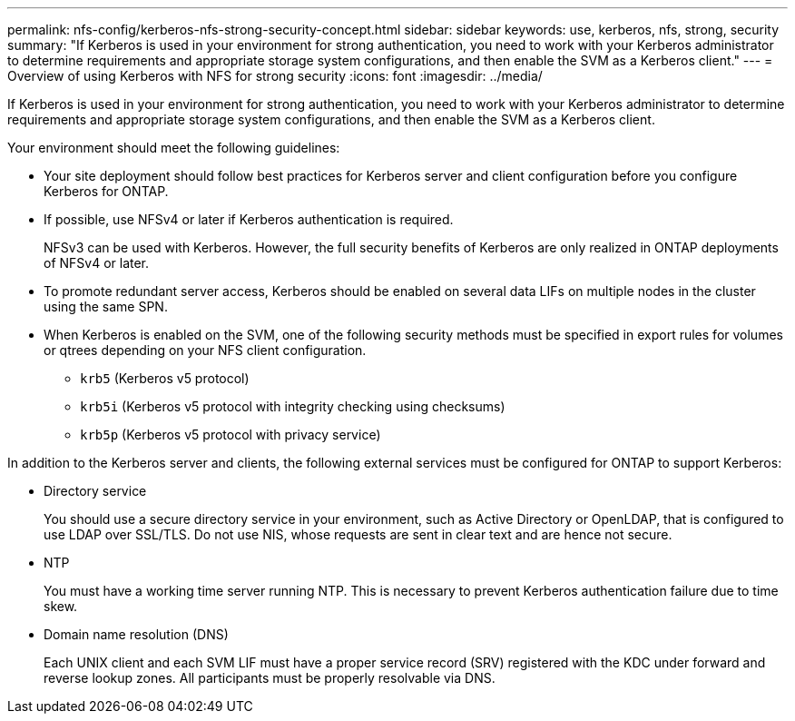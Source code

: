 ---
permalink: nfs-config/kerberos-nfs-strong-security-concept.html
sidebar: sidebar
keywords: use, kerberos, nfs, strong, security
summary: "If Kerberos is used in your environment for strong authentication, you need to work with your Kerberos administrator to determine requirements and appropriate storage system configurations, and then enable the SVM as a Kerberos client."
---
= Overview of using Kerberos with NFS for strong security
:icons: font
:imagesdir: ../media/

[.lead]
If Kerberos is used in your environment for strong authentication, you need to work with your Kerberos administrator to determine requirements and appropriate storage system configurations, and then enable the SVM as a Kerberos client.

Your environment should meet the following guidelines:

* Your site deployment should follow best practices for Kerberos server and client configuration before you configure Kerberos for ONTAP.
* If possible, use NFSv4 or later if Kerberos authentication is required.
+
NFSv3 can be used with Kerberos. However, the full security benefits of Kerberos are only realized in ONTAP deployments of NFSv4 or later.

* To promote redundant server access, Kerberos should be enabled on several data LIFs on multiple nodes in the cluster using the same SPN.
* When Kerberos is enabled on the SVM, one of the following security methods must be specified in export rules for volumes or qtrees depending on your NFS client configuration.
 ** `krb5` (Kerberos v5 protocol)
 ** `krb5i` (Kerberos v5 protocol with integrity checking using checksums)
 ** `krb5p` (Kerberos v5 protocol with privacy service)

In addition to the Kerberos server and clients, the following external services must be configured for ONTAP to support Kerberos:

* Directory service
+
You should use a secure directory service in your environment, such as Active Directory or OpenLDAP, that is configured to use LDAP over SSL/TLS. Do not use NIS, whose requests are sent in clear text and are hence not secure.

* NTP
+
You must have a working time server running NTP. This is necessary to prevent Kerberos authentication failure due to time skew.

* Domain name resolution (DNS)
+
Each UNIX client and each SVM LIF must have a proper service record (SRV) registered with the KDC under forward and reverse lookup zones. All participants must be properly resolvable via DNS.
